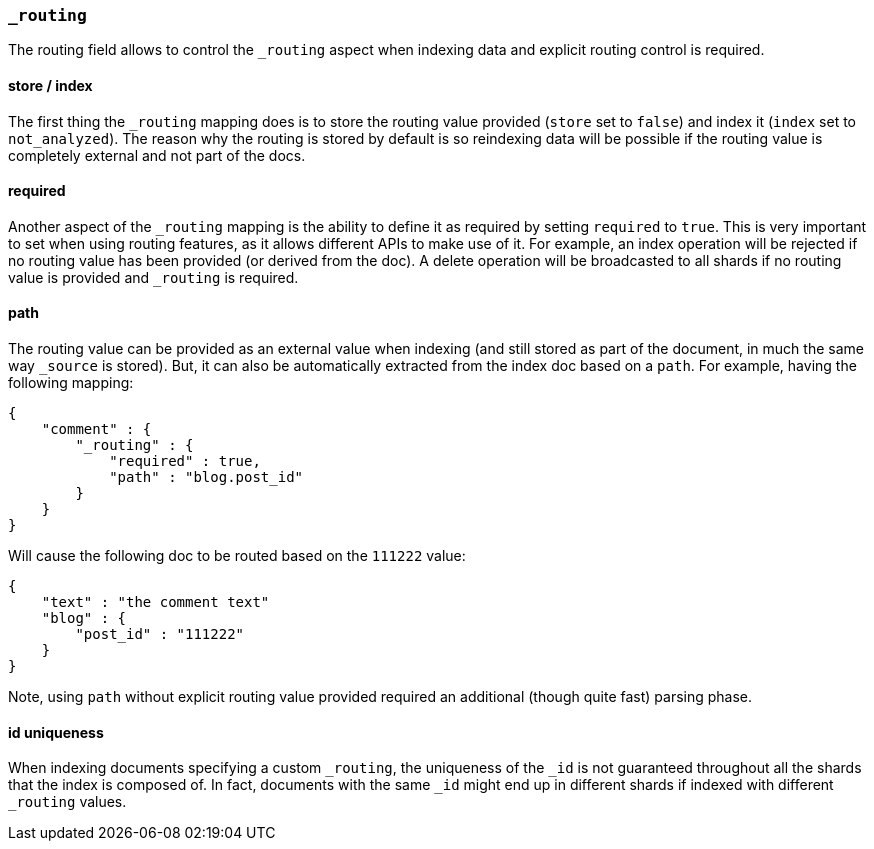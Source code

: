 [[mapping-routing-field]]
=== `_routing`

The routing field allows to control the `_routing` aspect when indexing
data and explicit routing control is required.

[float]
==== store / index

The first thing the `_routing` mapping does is to store the routing
value provided (`store` set to `false`) and index it (`index` set to
`not_analyzed`). The reason why the routing is stored by default is so
reindexing data will be possible if the routing value is completely
external and not part of the docs.

[float]
==== required

Another aspect of the `_routing` mapping is the ability to define it as
required by setting `required` to `true`. This is very important to set
when using routing features, as it allows different APIs to make use of
it. For example, an index operation will be rejected if no routing value
has been provided (or derived from the doc). A delete operation will be
broadcasted to all shards if no routing value is provided and `_routing`
is required.

[float]
==== path

The routing value can be provided as an external value when indexing
(and still stored as part of the document, in much the same way
`_source` is stored). But, it can also be automatically extracted from
the index doc based on a `path`. For example, having the following
mapping:

[source,js]
--------------------------------------------------
{
    "comment" : {
        "_routing" : {
            "required" : true,
            "path" : "blog.post_id"
        }
    }
}
--------------------------------------------------

Will cause the following doc to be routed based on the `111222` value:

[source,js]
--------------------------------------------------
{
    "text" : "the comment text"
    "blog" : {
        "post_id" : "111222"
    }
}
--------------------------------------------------

Note, using `path` without explicit routing value provided required an
additional (though quite fast) parsing phase.

[float]
==== id uniqueness

When indexing documents specifying a custom `_routing`, the uniqueness
of the `_id` is not guaranteed throughout all the shards that the index
is composed of. In fact, documents with the same `_id` might end up in
different shards if indexed with different `_routing` values.
